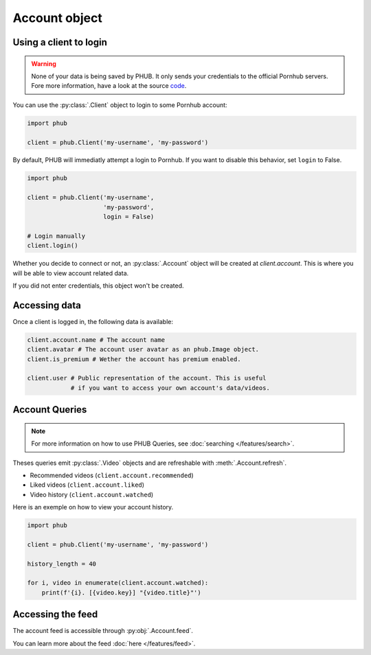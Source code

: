 Account object
==============

Using a client to login
-----------------------

.. warning::

    None of your data is being saved by PHUB.
    It only sends your credentials to the official Pornhub
    servers. Fore more information, have a look at the source `code`_.

.. _code: https://github.com/Egsagon/PHUB 

You can use the :py:class:`.Client` object to login
to some Pornhub account:

.. code-block:: python

    import phub

    client = phub.Client('my-username', 'my-password')

By default, PHUB will immediatly attempt a login to Pornhub.
If you want to disable this behavior, set ``login`` to False.

.. code-block:: python

    import phub

    client = phub.Client('my-username',
                         'my-password',
                         login = False)

    # Login manually
    client.login()

Whether you decide to connect or not, an :py:class:`.Account` object
will be created at `client.account`. This is where you will be able
to view account related data.

If you did not enter credentials, this object won't be created.

Accessing data
--------------

Once a client is logged in, the following data is available:

.. code-block:: python

    client.account.name # The account name
    client.avatar # The account user avatar as an phub.Image object.
    client.is_premium # Wether the account has premium enabled.

    client.user # Public representation of the account. This is useful
                # if you want to access your own account's data/videos.

Account Queries
---------------

.. note::
    
    For more information on how to use PHUB Queries, see :doc:`searching </features/search>`.

Theses queries emit :py:class:`.Video` objects and are refreshable with :meth:`.Account.refresh`. 

* Recommended videos (:literal:`client.account.recommended`)

* Liked videos (:literal:`client.account.liked`)

* Video history (:literal:`client.account.watched`)

Here is an exemple on how to view your account history.

.. code-block:: python

    import phub

    client = phub.Client('my-username', 'my-password')

    history_length = 40

    for i, video in enumerate(client.account.watched):
        print(f'{i}. [{video.key}] "{video.title}"')

Accessing the feed
------------------

The account feed is accessible through :py:obj:`.Account.feed`.

You can learn more about the feed :doc:`here </features/feed>`.
